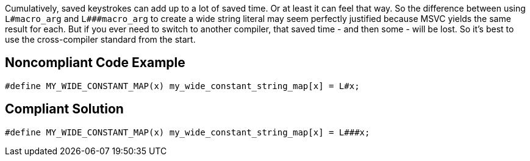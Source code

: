 Cumulatively, saved keystrokes can add up to a lot of saved time. Or at least it can feel that way. So the difference between using ``++L#macro_arg++`` and ``++L###macro_arg++`` to create a wide string literal may seem perfectly justified because MSVC yields the same result for each. But if you ever need to switch to another compiler, that saved time - and then some - will be lost. So it's best to use the cross-compiler standard from the start.

== Noncompliant Code Example

----
#define MY_WIDE_CONSTANT_MAP(x) my_wide_constant_string_map[x] = L#x;
----

== Compliant Solution

----
#define MY_WIDE_CONSTANT_MAP(x) my_wide_constant_string_map[x] = L###x;
----
